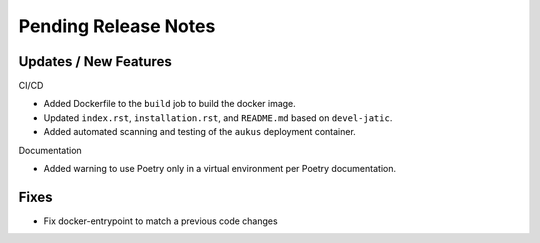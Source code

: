 Pending Release Notes
=====================

Updates / New Features
----------------------

CI/CD

* Added Dockerfile to the ``build`` job to build the docker image.

* Updated ``index.rst``, ``installation.rst``, and ``README.md``  based on ``devel-jatic``.

* Added automated scanning and testing of the ``aukus`` deployment container.

Documentation

* Added warning to use Poetry only in a virtual environment per Poetry documentation.

Fixes
-----

* Fix docker-entrypoint to match a previous code changes
